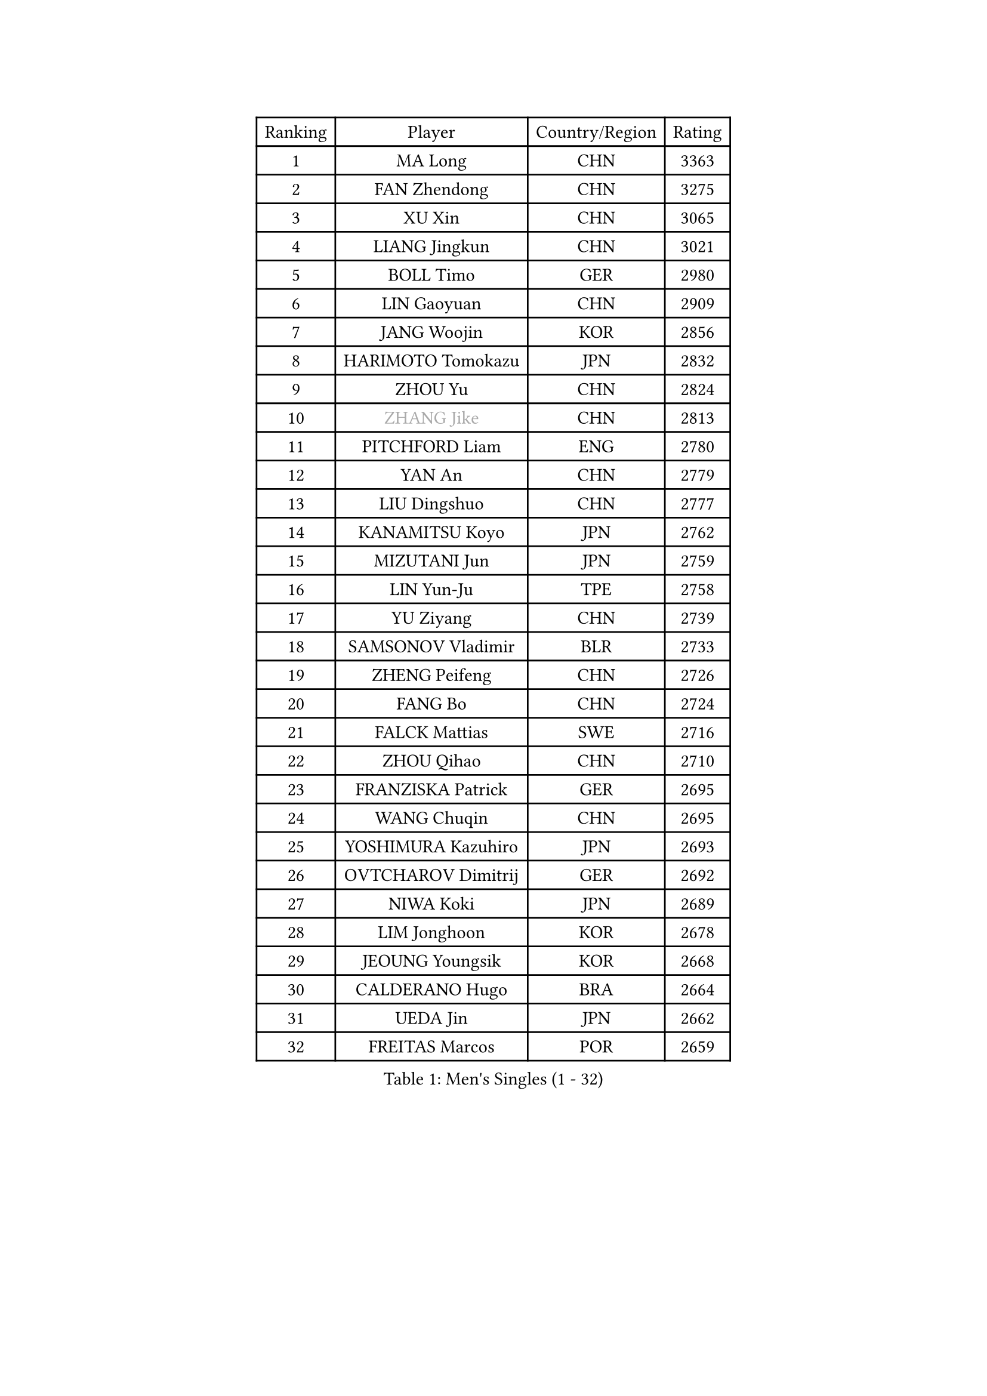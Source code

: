 
#set text(font: ("Courier New", "NSimSun"))
#figure(
  caption: "Men's Singles (1 - 32)",
    table(
      columns: 4,
      [Ranking], [Player], [Country/Region], [Rating],
      [1], [MA Long], [CHN], [3363],
      [2], [FAN Zhendong], [CHN], [3275],
      [3], [XU Xin], [CHN], [3065],
      [4], [LIANG Jingkun], [CHN], [3021],
      [5], [BOLL Timo], [GER], [2980],
      [6], [LIN Gaoyuan], [CHN], [2909],
      [7], [JANG Woojin], [KOR], [2856],
      [8], [HARIMOTO Tomokazu], [JPN], [2832],
      [9], [ZHOU Yu], [CHN], [2824],
      [10], [#text(gray, "ZHANG Jike")], [CHN], [2813],
      [11], [PITCHFORD Liam], [ENG], [2780],
      [12], [YAN An], [CHN], [2779],
      [13], [LIU Dingshuo], [CHN], [2777],
      [14], [KANAMITSU Koyo], [JPN], [2762],
      [15], [MIZUTANI Jun], [JPN], [2759],
      [16], [LIN Yun-Ju], [TPE], [2758],
      [17], [YU Ziyang], [CHN], [2739],
      [18], [SAMSONOV Vladimir], [BLR], [2733],
      [19], [ZHENG Peifeng], [CHN], [2726],
      [20], [FANG Bo], [CHN], [2724],
      [21], [FALCK Mattias], [SWE], [2716],
      [22], [ZHOU Qihao], [CHN], [2710],
      [23], [FRANZISKA Patrick], [GER], [2695],
      [24], [WANG Chuqin], [CHN], [2695],
      [25], [YOSHIMURA Kazuhiro], [JPN], [2693],
      [26], [OVTCHAROV Dimitrij], [GER], [2692],
      [27], [NIWA Koki], [JPN], [2689],
      [28], [LIM Jonghoon], [KOR], [2678],
      [29], [JEOUNG Youngsik], [KOR], [2668],
      [30], [CALDERANO Hugo], [BRA], [2664],
      [31], [UEDA Jin], [JPN], [2662],
      [32], [FREITAS Marcos], [POR], [2659],
    )
  )#pagebreak()

#set text(font: ("Courier New", "NSimSun"))
#figure(
  caption: "Men's Singles (33 - 64)",
    table(
      columns: 4,
      [Ranking], [Player], [Country/Region], [Rating],
      [33], [PARK Ganghyeon], [KOR], [2658],
      [34], [#text(gray, "JEONG Sangeun")], [KOR], [2628],
      [35], [XU Chenhao], [CHN], [2625],
      [36], [HABESOHN Daniel], [AUT], [2620],
      [37], [LEE Sang Su], [KOR], [2619],
      [38], [MORIZONO Masataka], [JPN], [2614],
      [39], [JORGIC Darko], [SLO], [2608],
      [40], [#text(gray, "LI Ping")], [QAT], [2606],
      [41], [OSHIMA Yuya], [JPN], [2605],
      [42], [WALTHER Ricardo], [GER], [2599],
      [43], [DUDA Benedikt], [GER], [2594],
      [44], [XUE Fei], [CHN], [2591],
      [45], [IONESCU Ovidiu], [ROU], [2586],
      [46], [ZHU Linfeng], [CHN], [2583],
      [47], [YOSHIMURA Maharu], [JPN], [2577],
      [48], [CHO Seungmin], [KOR], [2575],
      [49], [OIKAWA Mizuki], [JPN], [2572],
      [50], [MATSUDAIRA Kenta], [JPN], [2571],
      [51], [KARLSSON Kristian], [SWE], [2563],
      [52], [PISTEJ Lubomir], [SVK], [2560],
      [53], [MOREGARD Truls], [SWE], [2558],
      [54], [ARUNA Quadri], [NGR], [2556],
      [55], [WANG Yang], [SVK], [2552],
      [56], [GACINA Andrej], [CRO], [2551],
      [57], [TAKAKIWA Taku], [JPN], [2549],
      [58], [PERSSON Jon], [SWE], [2546],
      [59], [JHA Kanak], [USA], [2545],
      [60], [FLORE Tristan], [FRA], [2544],
      [61], [WONG Chun Ting], [HKG], [2534],
      [62], [ALAMIYAN Noshad], [IRI], [2534],
      [63], [ACHANTA Sharath Kamal], [IND], [2533],
      [64], [ZHOU Kai], [CHN], [2532],
    )
  )#pagebreak()

#set text(font: ("Courier New", "NSimSun"))
#figure(
  caption: "Men's Singles (65 - 96)",
    table(
      columns: 4,
      [Ranking], [Player], [Country/Region], [Rating],
      [65], [TOKIC Bojan], [SLO], [2529],
      [66], [CHUANG Chih-Yuan], [TPE], [2526],
      [67], [GNANASEKARAN Sathiyan], [IND], [2523],
      [68], [FILUS Ruwen], [GER], [2520],
      [69], [GROTH Jonathan], [DEN], [2518],
      [70], [KOU Lei], [UKR], [2516],
      [71], [GAUZY Simon], [FRA], [2511],
      [72], [STEGER Bastian], [GER], [2511],
      [73], [YOSHIDA Masaki], [JPN], [2506],
      [74], [MA Te], [CHN], [2504],
      [75], [AKKUZU Can], [FRA], [2504],
      [76], [WANG Eugene], [CAN], [2502],
      [77], [#text(gray, "HOU Yingchao")], [CHN], [2501],
      [78], [LUNDQVIST Jens], [SWE], [2491],
      [79], [ZHAI Yujia], [DEN], [2490],
      [80], [#text(gray, "ELOI Damien")], [FRA], [2489],
      [81], [JIN Takuya], [JPN], [2486],
      [82], [GERELL Par], [SWE], [2485],
      [83], [FEGERL Stefan], [AUT], [2485],
      [84], [MURAMATSU Yuto], [JPN], [2484],
      [85], [SHIBAEV Alexander], [RUS], [2479],
      [86], [TSUBOI Gustavo], [BRA], [2478],
      [87], [QIU Dang], [GER], [2477],
      [88], [LEBESSON Emmanuel], [FRA], [2477],
      [89], [WANG Zengyi], [POL], [2474],
      [90], [HIRANO Yuki], [JPN], [2474],
      [91], [AN Jaehyun], [KOR], [2468],
      [92], [MACHI Asuka], [JPN], [2465],
      [93], [CHEN Chien-An], [TPE], [2462],
      [94], [UDA Yukiya], [JPN], [2459],
      [95], [KIM Donghyun], [KOR], [2458],
      [96], [GARDOS Robert], [AUT], [2457],
    )
  )#pagebreak()

#set text(font: ("Courier New", "NSimSun"))
#figure(
  caption: "Men's Singles (97 - 128)",
    table(
      columns: 4,
      [Ranking], [Player], [Country/Region], [Rating],
      [97], [APOLONIA Tiago], [POR], [2456],
      [98], [KORIYAMA Hokuto], [JPN], [2455],
      [99], [XU Haidong], [CHN], [2455],
      [100], [GERASSIMENKO Kirill], [KAZ], [2453],
      [101], [XIANG Peng], [CHN], [2453],
      [102], [DYJAS Jakub], [POL], [2451],
      [103], [STOYANOV Niagol], [ITA], [2450],
      [104], [NORDBERG Hampus], [SWE], [2446],
      [105], [BADOWSKI Marek], [POL], [2446],
      [106], [PLETEA Cristian], [ROU], [2446],
      [107], [TOGAMI Shunsuke], [JPN], [2445],
      [108], [OLAH Benedek], [FIN], [2444],
      [109], [LIND Anders], [DEN], [2442],
      [110], [NUYTINCK Cedric], [BEL], [2441],
      [111], [KALLBERG Anton], [SWE], [2441],
      [112], [LAM Siu Hang], [HKG], [2436],
      [113], [GIONIS Panagiotis], [GRE], [2435],
      [114], [XU Yingbin], [CHN], [2434],
      [115], [MATSUDAIRA Kenji], [JPN], [2433],
      [116], [HWANG Minha], [KOR], [2432],
      [117], [SONE Kakeru], [JPN], [2432],
      [118], [CHIANG Hung-Chieh], [TPE], [2430],
      [119], [KIZUKURI Yuto], [JPN], [2428],
      [120], [DESAI Harmeet], [IND], [2424],
      [121], [#text(gray, "PAK Sin Hyok")], [PRK], [2424],
      [122], [YU Heyi], [CHN], [2423],
      [123], [SIPOS Rares], [ROU], [2422],
      [124], [KIM Minhyeok], [KOR], [2421],
      [125], [ASSAR Omar], [EGY], [2420],
      [126], [ZHAO Zihao], [CHN], [2420],
      [127], [PARK Jeongwoo], [KOR], [2420],
      [128], [PUCAR Tomislav], [CRO], [2419],
    )
  )
